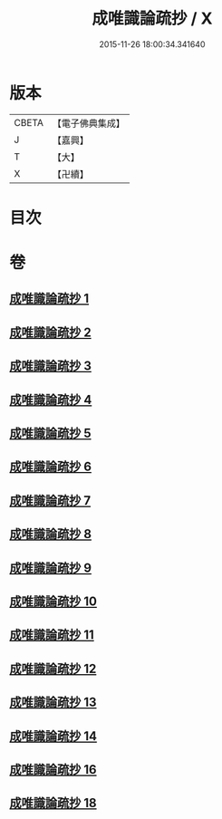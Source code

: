#+TITLE: 成唯識論疏抄 / X
#+DATE: 2015-11-26 18:00:34.341640
* 版本
 |     CBETA|【電子佛典集成】|
 |         J|【嘉興】    |
 |         T|【大】     |
 |         X|【卍續】    |

* 目次
* 卷
** [[file:KR6n0042_001.txt][成唯識論疏抄 1]]
** [[file:KR6n0042_002.txt][成唯識論疏抄 2]]
** [[file:KR6n0042_003.txt][成唯識論疏抄 3]]
** [[file:KR6n0042_004.txt][成唯識論疏抄 4]]
** [[file:KR6n0042_005.txt][成唯識論疏抄 5]]
** [[file:KR6n0042_006.txt][成唯識論疏抄 6]]
** [[file:KR6n0042_007.txt][成唯識論疏抄 7]]
** [[file:KR6n0042_008.txt][成唯識論疏抄 8]]
** [[file:KR6n0042_009.txt][成唯識論疏抄 9]]
** [[file:KR6n0042_010.txt][成唯識論疏抄 10]]
** [[file:KR6n0042_011.txt][成唯識論疏抄 11]]
** [[file:KR6n0042_012.txt][成唯識論疏抄 12]]
** [[file:KR6n0042_013.txt][成唯識論疏抄 13]]
** [[file:KR6n0042_014.txt][成唯識論疏抄 14]]
** [[file:KR6n0042_016.txt][成唯識論疏抄 16]]
** [[file:KR6n0042_018.txt][成唯識論疏抄 18]]

